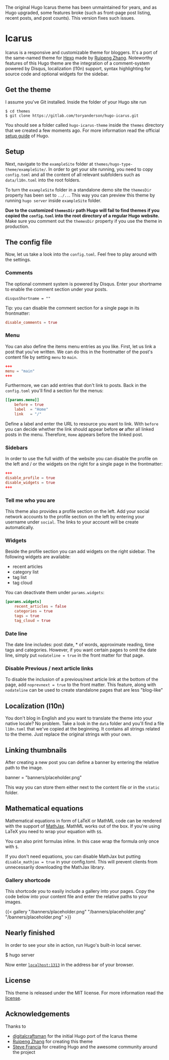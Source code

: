 The original Hugo Icarus theme has been unmaintained for years, and as Hugo upgraded, some features broke (such as front-page post listing, recent posts, and post counts). This version fixes such issues. 

* Icarus

Icarus is a responsive and customizable theme for bloggers. It's a port of the same-named theme for [[//hexo.io][Hexo]] made by [[https://github.com/ppoffice][Ruipeng Zhang]]. Noteworthy features of this Hugo theme are the integration of a comment-system powered by Disqus, localization (l10n) support, syntax highlighting for source code and optional widgets for the sidebar.

** Get the theme

I assume you've Git installed. Inside the folder of your Hugo site run

#+BEGIN_SRC shell
    $ cd themes
    $ git clone https://gitlab.com/toryanderson/hugo-icarus.git
#+END_SRC

You should see a folder called =hugo-icarus-theme= inside the =themes= directory that we created a few moments ago. For more information read the official [[https://gohugo.io/overview/installing/][setup guide]] of Hugo.


** Setup

Next, navigate to the =exampleSite= folder at =themes/hugo-type-theme/exampleSite/=.  In order to get your site running, you need to copy =config.toml= and all the content of all relevant subfolders such as =data/l10n.toml= into the root folders.

To turn the =exampleSite= folder in a standalone demo site the =themesDir= property has been set to =../..=. This way you can preview this theme by running =hugo server= inside =exampleSite= folder.

**Due to the customized =themesDir= path Hugo will fail to find themes if you copied the =config.toml= into the root directory of a regular Hugo website.** Make sure you comment out the =themesDir= property if you use the theme in production.


** The config file

Now, let us take a look into the =config.toml=. Feel free to play around with the settings.


*** Comments

The optional comment system is powered by Disqus. Enter your shortname to enable the comment section under your posts.

    =disqusShortname = ""=

Tip: you can disable the comment section for a single page in its frontmatter:

#+BEGIN_SRC toml
disable_comments = true
#+END_SRC

*** Menu

You can also define the items menu entries as you like. First, let us link a post that you've written. We can do this in the frontmatter of the post's content file by setting =menu= to =main=.
#+BEGIN_SRC toml
    +++
    menu = "main"
    +++
#+END_SRC

Furthermore, we can add entries that don't link to posts. Back in the =config.toml= you'll find a section for the menus:

#+BEGIN_SRC toml
    [[params.menu]]
        before = true
        label  = "Home"
        link   = "/"
#+END_SRC

Define a label and enter the URL to resource you want to link. With =before= you can decide whether the link should appear before **or** after all linked posts in the menu. Therefore, =Home= appears before the linked post.


*** Sidebars

In order to use the full width of the website you can disable the profile on the left and / or the widgets on the right for a single page in the frontmatter:

#+BEGIN_SRC toml
+++
disable_profile = true
disable_widgets = true
+++
#+END_SRC



*** Tell me who you are

This theme also provides a profile section on the left. Add your social network accounts to the profile section on the left by entering your username under =social=. The links to your account will be create automatically.


*** Widgets

Beside the profile section you can add widgets on the right sidebar. The following widgets are available:

- recent articles
- category list
- tag list
- tag cloud

You can deactivate them under =params.widgets=:

#+BEGIN_SRC toml
    [params.widgets]
        recent_articles = false
        categories = true
        tags = true
        tag_cloud = true
#+END_SRC

*** Date line

The date line includes: post date, * of words, approximate reading, time tags and categories. However, if you want certain pages to omit the date line, simply put =nodateline = true= in the front matter for that page.

*** Disable Previous / next article links

To disable the inclusion of a previous/next article link at the bottom of the page, add =noprevnext = true= to the front matter. This feature, along with =nodateline= can be used to create standalone pages that are less "blog-like"

** Localization (l10n)

You don't blog in English and you want to translate the theme into your native locale? No problem. Take a look in the =data= folder and you'll find a file =l10n.toml= that we've copied at the beginning. It contains all strings related to the theme. Just replace the original strings with your own.


** Linking thumbnails

After creating a new post you can define a banner by entering the relative path to the image.

    banner = "banners/placeholder.png"

This way you can store them either next to the content file or in the =static= folder.


** Mathematical equations

Mathematical equations in form of LaTeX or MathML code can be rendered with the support of [[https://www.mathjax.org][MathJax]]. MathML works out of the box. If you're using LaTeX you need to wrap your equation with =$$=.

You can also print formulas inline. In this case wrap the formula only once with =$=.

If you don't need equations, you can disable MathJax but putting =disable_mathjax = true= in your config.toml. This will prevent clients from unnecessarily downloading the MathJax library.


*** Gallery shortcode

This shortcode you to easily include a gallery into your pages. Copy the code below into your content file and enter the relative paths to your images.

    {{< gallery
        "/banners/placeholder.png"
        "/banners/placeholder.png"
        "/banners/placeholder.png"
    >}}


** Nearly finished

In order to see your site in action, run Hugo's built-in local server.

    $ hugo server

Now enter [[http://localhost:1313][=localhost:1313=]] in the address bar of your browser.

** License
This theme is released under the MIT license. For more information read the [[https://github.com/digitalcraftsman/hugo-icarus-theme/blob/master/LICENSE.md][license]].

** Acknowledgements
Thanks to 
- [[https://github.com/digitalcraftsman/hugo-icarus-theme][digitalcraftsman]] for the initial Hugo port of the Icarus theme
- [[https://github.com/ppoffice][Ruipeng Zhang]] for creating this theme
- [[//github.com/spf13][Steve Francia]] for creating Hugo and the awesome community around the project

